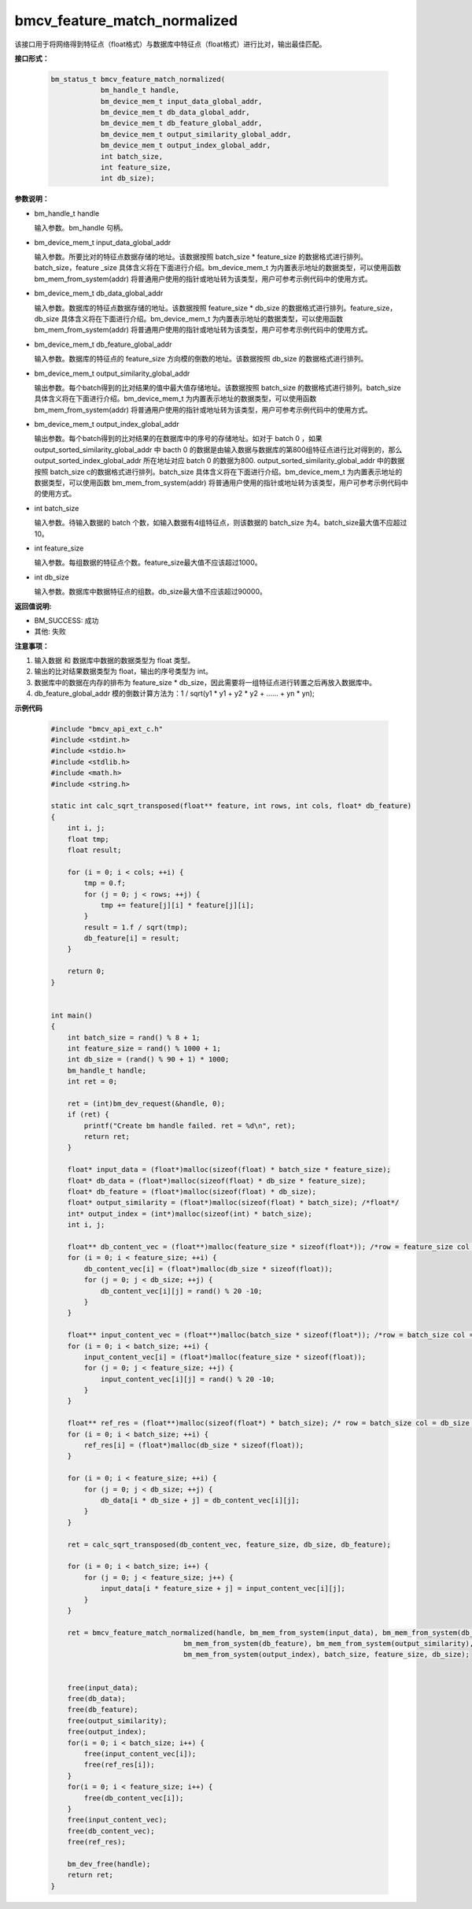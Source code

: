 bmcv_feature_match_normalized
==================================

该接口用于将网络得到特征点（float格式）与数据库中特征点（float格式）进行比对，输出最佳匹配。


**接口形式：**

    .. code-block:: c

        bm_status_t bmcv_feature_match_normalized(
                    bm_handle_t handle,
                    bm_device_mem_t input_data_global_addr,
                    bm_device_mem_t db_data_global_addr,
                    bm_device_mem_t db_feature_global_addr,
                    bm_device_mem_t output_similarity_global_addr,
                    bm_device_mem_t output_index_global_addr,
                    int batch_size,
                    int feature_size,
                    int db_size);


**参数说明：**

* bm_handle_t handle

  输入参数。bm_handle 句柄。

* bm_device_mem_t input_data_global_addr

  输入参数。所要比对的特征点数据存储的地址。该数据按照 batch_size * feature_size 的数据格式进行排列。batch_size，feature _size 具体含义将在下面进行介绍。bm_device_mem_t 为内置表示地址的数据类型，可以使用函数 bm_mem_from_system(addr) 将普通用户使用的指针或地址转为该类型，用户可参考示例代码中的使用方式。

* bm_device_mem_t db_data_global_addr

  输入参数。数据库的特征点数据存储的地址。该数据按照 feature_size * db_size 的数据格式进行排列。feature_size，db_size 具体含义将在下面进行介绍。bm_device_mem_t 为内置表示地址的数据类型，可以使用函数 bm_mem_from_system(addr) 将普通用户使用的指针或地址转为该类型，用户可参考示例代码中的使用方式。

* bm_device_mem_t db_feature_global_addr

  输入参数。数据库的特征点的 feature_size 方向模的倒数的地址。该数据按照 db_size 的数据格式进行排列。

* bm_device_mem_t output_similarity_global_addr

  输出参数。每个batch得到的比对结果的值中最大值存储地址。该数据按照 batch_size 的数据格式进行排列。batch_size 具体含义将在下面进行介绍。bm_device_mem_t 为内置表示地址的数据类型，可以使用函数 bm_mem_from_system(addr) 将普通用户使用的指针或地址转为该类型，用户可参考示例代码中的使用方式。

* bm_device_mem_t output_index_global_addr

  输出参数。每个batch得到的比对结果的在数据库中的序号的存储地址。如对于 batch 0 ，如果 output_sorted_similarity_global_addr 中 bacth 0 的数据是由输入数据与数据库的第800组特征点进行比对得到的，那么 output_sorted_index_global_addr 所在地址对应 batch 0 的数据为800. output_sorted_similarity_global_addr 中的数据按照 batch_size c的数据格式进行排列。batch_size 具体含义将在下面进行介绍。bm_device_mem_t 为内置表示地址的数据类型，可以使用函数 bm_mem_from_system(addr) 将普通用户使用的指针或地址转为该类型，用户可参考示例代码中的使用方式。

* int batch_size

  输入参数。待输入数据的 batch 个数，如输入数据有4组特征点，则该数据的 batch_size 为4。batch_size最大值不应超过 10。

* int feature_size

  输入参数。每组数据的特征点个数。feature_size最大值不应该超过1000。

* int db_size

  输入参数。数据库中数据特征点的组数。db_size最大值不应该超过90000。


**返回值说明:**

* BM_SUCCESS: 成功

* 其他: 失败


**注意事项：**

1. 输入数据 和 数据库中数据的数据类型为 float 类型。

2. 输出的比对结果数据类型为 float，输出的序号类型为 int。

3. 数据库中的数据在内存的排布为 feature_size * db_size，因此需要将一组特征点进行转置之后再放入数据库中。

4. db_feature_global_addr 模的倒数计算方法为：1 / sqrt(y1 * y1 + y2 * y2 + ...... + yn * yn);


**示例代码**

    .. code-block:: c

      #include "bmcv_api_ext_c.h"
      #include <stdint.h>
      #include <stdio.h>
      #include <stdlib.h>
      #include <math.h>
      #include <string.h>

      static int calc_sqrt_transposed(float** feature, int rows, int cols, float* db_feature)
      {
          int i, j;
          float tmp;
          float result;

          for (i = 0; i < cols; ++i) {
              tmp = 0.f;
              for (j = 0; j < rows; ++j) {
                  tmp += feature[j][i] * feature[j][i];
              }
              result = 1.f / sqrt(tmp);
              db_feature[i] = result;
          }

          return 0;
      }


      int main()
      {
          int batch_size = rand() % 8 + 1;
          int feature_size = rand() % 1000 + 1;
          int db_size = (rand() % 90 + 1) * 1000;
          bm_handle_t handle;
          int ret = 0;

          ret = (int)bm_dev_request(&handle, 0);
          if (ret) {
              printf("Create bm handle failed. ret = %d\n", ret);
              return ret;
          }

          float* input_data = (float*)malloc(sizeof(float) * batch_size * feature_size);
          float* db_data = (float*)malloc(sizeof(float) * db_size * feature_size);
          float* db_feature = (float*)malloc(sizeof(float) * db_size);
          float* output_similarity = (float*)malloc(sizeof(float) * batch_size); /*float*/
          int* output_index = (int*)malloc(sizeof(int) * batch_size);
          int i, j;

          float** db_content_vec = (float**)malloc(feature_size * sizeof(float*)); /*row = feature_size col = db_size*/
          for (i = 0; i < feature_size; ++i) {
              db_content_vec[i] = (float*)malloc(db_size * sizeof(float));
              for (j = 0; j < db_size; ++j) {
                  db_content_vec[i][j] = rand() % 20 -10;
              }
          }

          float** input_content_vec = (float**)malloc(batch_size * sizeof(float*)); /*row = batch_size col = feature_size*/
          for (i = 0; i < batch_size; ++i) {
              input_content_vec[i] = (float*)malloc(feature_size * sizeof(float));
              for (j = 0; j < feature_size; ++j) {
                  input_content_vec[i][j] = rand() % 20 -10;
              }
          }

          float** ref_res = (float**)malloc(sizeof(float*) * batch_size); /* row = batch_size col = db_size */
          for (i = 0; i < batch_size; ++i) {
              ref_res[i] = (float*)malloc(db_size * sizeof(float));
          }

          for (i = 0; i < feature_size; ++i) {
              for (j = 0; j < db_size; ++j) {
                  db_data[i * db_size + j] = db_content_vec[i][j];
              }
          }

          ret = calc_sqrt_transposed(db_content_vec, feature_size, db_size, db_feature);

          for (i = 0; i < batch_size; i++) {
              for (j = 0; j < feature_size; j++) {
                  input_data[i * feature_size + j] = input_content_vec[i][j];
              }
          }

          ret = bmcv_feature_match_normalized(handle, bm_mem_from_system(input_data), bm_mem_from_system(db_data),
                                      bm_mem_from_system(db_feature), bm_mem_from_system(output_similarity),
                                      bm_mem_from_system(output_index), batch_size, feature_size, db_size);


          free(input_data);
          free(db_data);
          free(db_feature);
          free(output_similarity);
          free(output_index);
          for(i = 0; i < batch_size; i++) {
              free(input_content_vec[i]);
              free(ref_res[i]);
          }
          for(i = 0; i < feature_size; i++) {
              free(db_content_vec[i]);
          }
          free(input_content_vec);
          free(db_content_vec);
          free(ref_res);

          bm_dev_free(handle);
          return ret;
      }
